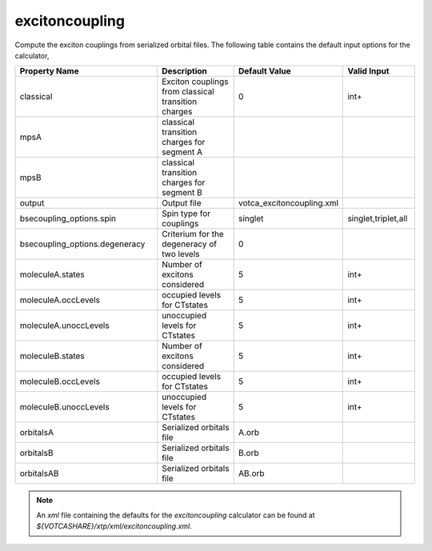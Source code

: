 excitoncoupling
***************  
Compute the exciton couplings from serialized orbital files.
The following table contains the default input options for the calculator,

.. list-table::
   :header-rows: 1
   :widths: 30 20 15 15
   :align: center

   * - Property Name
     - Description
     - Default Value
     - Valid Input
   * - classical
     - Exciton couplings from classical transition charges
     - 0
     - int+
   * - mpsA
     - classical transition charges for segment A
     - 
     - 
   * - mpsB
     - classical transition charges for segment B
     - 
     - 
   * - output
     - Output file
     - votca_excitoncoupling.xml
     - 
   * - bsecoupling_options.spin
     - Spin type for couplings
     - singlet
     - singlet,triplet,all
   * - bsecoupling_options.degeneracy
     - Criterium for the degeneracy of two levels
     - 0
     - 
   * - moleculeA.states
     - Number of excitons considered
     - 5
     - int+
   * - moleculeA.occLevels
     - occupied levels for CTstates
     - 5
     - int+
   * - moleculeA.unoccLevels
     - unoccupied levels for CTstates
     - 5
     - int+
   * - moleculeB.states
     - Number of excitons considered
     - 5
     - int+
   * - moleculeB.occLevels
     - occupied levels for CTstates
     - 5
     - int+
   * - moleculeB.unoccLevels
     - unoccupied levels for CTstates
     - 5
     - int+
   * - orbitalsA
     - Serialized orbitals file
     - A.orb
     - 
   * - orbitalsB
     - Serialized orbitals file
     - B.orb
     - 
   * - orbitalsAB
     - Serialized orbitals file
     - AB.orb
     -
     

.. note::
   An *xml* file containing the defaults for the `excitoncoupling` calculator can be found at `${VOTCASHARE}/xtp/xml/excitoncoupling.xml`.
